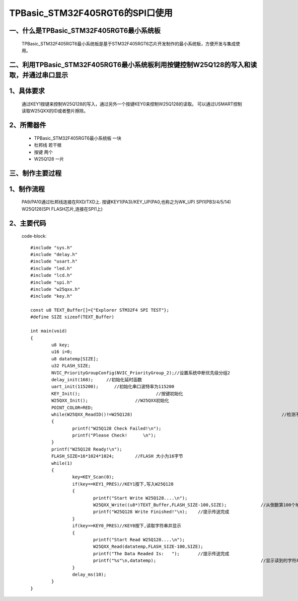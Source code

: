TPBasic_STM32F405RGT6的SPI口使用
==================================

一、什么是TPBasic_STM32F405RGT6最小系统板
-------------------------------------------------------------------

		TPBasic_STM32F405RGT6最小系统板是基于STM32F405RGT6芯片开发制作的最小系统板，方便开发与集成使用。
		

二、利用TPBasic_STM32F405RGT6最小系统板利用按键控制W25Q128的写入和读取，并通过串口显示
----------------------------------------------------------------------------------------------------------

1、具体要求
----------------------

		通过KEY1按键来控制W25Q128的写入，通过另外一个按键KEY0来控制W25Q128的读取。
		可以通过USMART控制读取W25QXX的ID或者整片擦除。

2、所需器件
------------------------

		- TPBasic_STM32F405RGT6最小系统板		一块

		- 杜邦线					若干根
		
		- 按键					两个

		- W25Q128					一片

三、制作主要过程
-------------------------

1、制作流程
----------------------

		PA9/PA10通过杜邦线连接在RXD/TXD上.
		按键KEY1(PA3)/KEY_UP(PA0,也称之为WK_UP)
		SPI1(PB3/4/5/14)
		W25Q128(SPI FLASH芯片,连接在SPI1上)
		

2、主要代码
----------------------

	code-block::

		#include "sys.h"
		#include "delay.h"
		#include "usart.h"
		#include "led.h"
		#include "lcd.h"
		#include "spi.h"
		#include "w25qxx.h"
		#include "key.h" 
		 
		const u8 TEXT_Buffer[]={"Explorer STM32F4 SPI TEST"};
		#define SIZE sizeof(TEXT_Buffer)	 
			
		int main(void)
		{ 
			u8 key;
			u16 i=0;
			u8 datatemp[SIZE];
			u32 FLASH_SIZE;
			NVIC_PriorityGroupConfig(NVIC_PriorityGroup_2);//设置系统中断优先级分组2
			delay_init(168);     //初始化延时函数
			uart_init(115200);	//初始化串口波特率为115200
			KEY_Init(); 				//按键初始化  
			W25QXX_Init();			//W25QXX初始化
			POINT_COLOR=RED; 
			while(W25QXX_ReadID()!=W25Q128)								//检测不到W25Q128
			{
				printf("W25Q128 Check Failed!\n");
				printf("Please Check!      \n");
			}
			printf("W25Q128 Ready!\n"); 
			FLASH_SIZE=16*1024*1024;	//FLASH 大小为16字节
			while(1)
			{
				key=KEY_Scan(0);
				if(key==KEY1_PRES)//KEY1按下,写入W25Q128
				{
					printf("Start Write W25Q128....\n");
					W25QXX_Write((u8*)TEXT_Buffer,FLASH_SIZE-100,SIZE);		//从倒数第100个地址处开始,写入SIZE长度的数据
					printf("W25Q128 Write Finished!"\n);	//提示传送完成
				}
				if(key==KEY0_PRES)//KEY0按下,读取字符串并显示
				{
					printf("Start Read W25Q128....\n");
					W25QXX_Read(datatemp,FLASH_SIZE-100,SIZE);					//从倒数第100个地址处开始,读出SIZE个字节
					printf("The Data Readed Is:   ");	//提示传送完成
					printf("%s"\n,datatemp);					//显示读到的字符串
				} 
				delay_ms(10);
			}       
		}

